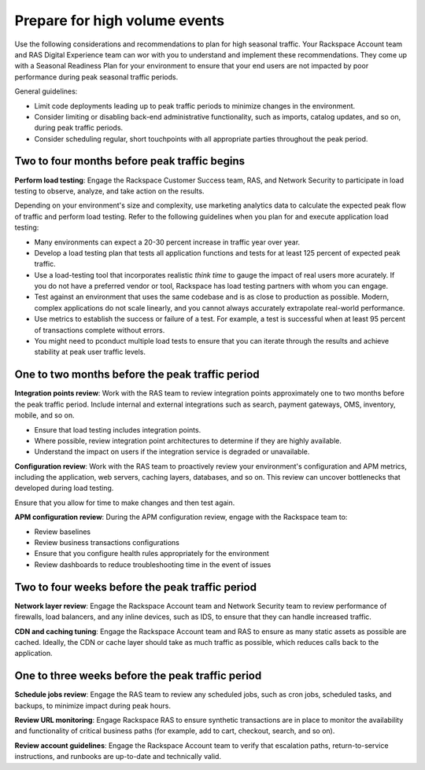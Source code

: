 .. _high_volume_events:

==============================
Prepare for high volume events
==============================

Use the following considerations and recommendations to plan for high seasonal
traffic. Your Rackspace Account team and RAS Digital Experience team can wor
with you to understand and implement these recommendations. They come up with a
Seasonal Readiness Plan for your environment to ensure that your end users
are not impacted by poor performance during peak seasonal traffic
periods.

General guidelines:

* Limit code deployments leading up to peak traffic periods to minimize
  changes in the environment.
* Consider limiting or disabling back-end administrative functionality, such as
  imports, catalog updates, and so on, during peak traffic periods.
* Consider scheduling regular, short touchpoints with all appropriate parties
  throughout the peak period.

Two to four months before peak traffic begins
---------------------------------------------

**Perform load testing**: Engage the Rackspace Customer Success team, RAS, and
Network Security to participate in load testing to observe, analyze, and
take action on the results.

Depending on your environment's size and complexity, use marketing analytics
data to calculate the expected peak flow of traffic and perform load testing.
Refer to the following guidelines when you plan for and execute application
load testing:

* Many environments can expect a 20-30 percent increase in traffic year over
  year.
* Develop a load testing plan that tests all application functions and tests
  for at least 125 percent of expected peak traffic.
* Use a load-testing tool that incorporates realistic *think time* to gauge
  the impact of real users more acurately. If you do not have a preferred
  vendor or tool, Rackspace has load testing partners with whom you can
  engage.
* Test against an environment that uses the same codebase and is as close to
  production as possible. Modern, complex applications do not scale linearly,
  and you cannot always accurately extrapolate real-world performance.
* Use metrics to establish the success or failure of a test. For example, a
  test is successful when at least 95 percent of transactions complete without
  errors.
* You might need to pconduct multiple load tests to ensure that you can iterate
  through the results and achieve stability at peak user traffic levels.

One to two months before the peak traffic period
------------------------------------------------

**Integration points review**: Work with the RAS team to review integration
points approximately one to two months before the peak traffic period. Include
internal and external integrations such as search, payment gateways, OMS,
inventory, mobile, and so on.

* Ensure that load testing includes integration points.
* Where possible, review integration point architectures to determine if they
  are highly available.
* Understand the impact on users if the integration service is degraded or
  unavailable.

**Configuration review**: Work with the RAS team to proactively review your
environment's configuration and APM metrics, including the application, web
servers, caching layers, databases, and so on. This review can uncover
bottlenecks that developed during load testing.

Ensure that you allow for time to make changes and then test again.

**APM configuration review**: During the APM configuration review, engage with
the Rackspace team to:

* Review baselines
* Review business transactions configurations
* Ensure that you configure health rules appropriately for the environment
* Review dashboards to reduce troubleshooting time in the event of issues

Two to four weeks before the peak traffic period
------------------------------------------------

**Network layer review**: Engage the Rackspace Account team and Network
Security team to review performance of firewalls, load balancers, and any
inline devices, such as IDS, to ensure that they can handle increased traffic.

**CDN and caching tuning**: Engage the Rackspace Account team and RAS to
ensure as many static assets as possible are cached. Ideally, the CDN or
cache layer should take as much traffic as possible, which reduces calls back
to the application.

One to three weeks before the peak traffic period
-------------------------------------------------

**Schedule jobs review**: Engage the RAS team to review any scheduled jobs,
such as cron jobs, scheduled tasks, and backups, to minimize impact during
peak hours.

**Review URL monitoring**: Engage Rackspace RAS to ensure synthetic
transactions are in place to monitor the availability and functionality of
critical business paths (for example, add to cart, checkout, search, and
so on).

**Review account guidelines**: Engage the Rackspace Account team to verify
that escalation paths, return-to-service instructions, and runbooks are
up-to-date and technically valid.
